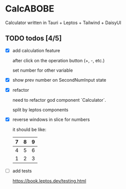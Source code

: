 * CalcABOBE

  Calculator written in  
  Tauri + Leptos + Tailwind + DaisyUI

  #+html: <img src="https://github.com/user-attachments/assets/ed25d752-621a-4032-ace8-c7389a2e61ff"/>


** TODO todos [4/5]
   - [X] add calculation feature  

     after click on the operation button (+, -, etc.)  

     set number for other variable 

   - [X] show prev number on SecondNumInput state

   - [X] refactor  

     need to refactor god component `Calculator`.   

     split by leptos components

   - [X] reverse windows in slice for numbers  

     it should be like: 
     |---+---+---|
     | 7 | 8 | 9 |
     |---+---+---|
     | 4 | 5 | 6 |
     |---+---+---|
     | 1 | 2 | 3 |
     |---+---+---|

   - [ ] add tests

     [[https://book.leptos.dev/testing.html]]


